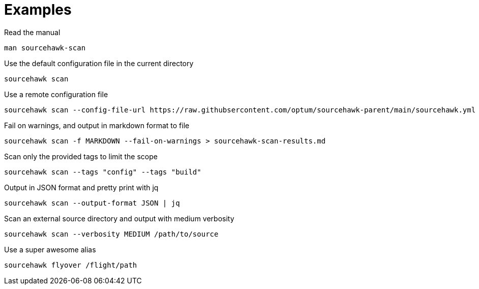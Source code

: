 
= Examples

.Read the manual
[source,sh]
----
man sourcehawk-scan
----

.Use the default configuration file in the current directory
[source,sh]
----
sourcehawk scan
----

.Use a remote configuration file
[source,sh]
----
sourcehawk scan --config-file-url https://raw.githubsercontent.com/optum/sourcehawk-parent/main/sourcehawk.yml
----

.Fail on warnings, and output in markdown format to file
[source,sh]
----
sourcehawk scan -f MARKDOWN --fail-on-warnings > sourcehawk-scan-results.md
----

.Scan only the provided tags to limit the scope
[source,sh]
----
sourcehawk scan --tags "config" --tags "build"
----

.Output in JSON format and pretty print with jq
[source,sh]
----
sourcehawk scan --output-format JSON | jq
----

.Scan an external source directory and output with medium verbosity
[source,sh]
----
sourcehawk scan --verbosity MEDIUM /path/to/source
----

.Use a super awesome alias
[source,sh]
----
sourcehawk flyover /flight/path
----